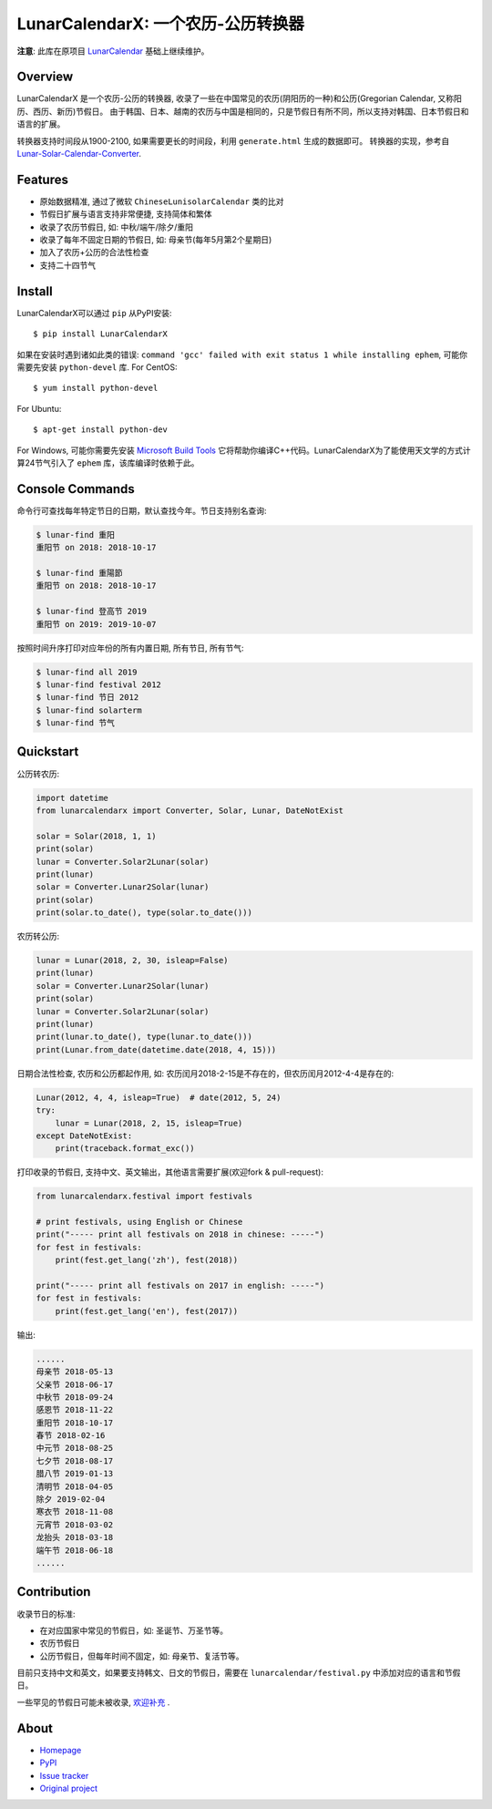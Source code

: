 LunarCalendarX: 一个农历-公历转换器
==================================

.. image::
  https://img.shields.io/pypi/v/LunarCalendarX.svg
  :target: https://pypi.python.org/pypi/LunarCalendarX
  :alt: Last stable version (PyPI)

.. image::
  https://github.com/chengchang/LunarCalendarX/actions/workflows/tests.yml/badge.svg
  :target: https://github.com/chengchang/LunarCalendarX/actions/workflows/tests.yml
  :alt: build status

**注意**: 此库在原项目 `LunarCalendar <https://github.com/wolfhong/LunarCalendar>`_ 基础上继续维护。


Overview
--------

LunarCalendarX 是一个农历-公历的转换器, 收录了一些在中国常见的农历(阴阳历的一种)和公历(Gregorian Calendar, 又称阳历、西历、新历)节假日。
由于韩国、日本、越南的农历与中国是相同的，只是节假日有所不同，所以支持对韩国、日本节假日和语言的扩展。

转换器支持时间段从1900-2100, 如果需要更长的时间段，利用 ``generate.html`` 生成的数据即可。
转换器的实现，参考自 `Lunar-Solar-Calendar-Converter <https://github.com/isee15/Lunar-Solar-Calendar-Converter>`_.


Features
--------

* 原始数据精准, 通过了微软 ``ChineseLunisolarCalendar`` 类的比对
* 节假日扩展与语言支持非常便捷, 支持简体和繁体
* 收录了农历节假日, 如: 中秋/端午/除夕/重阳
* 收录了每年不固定日期的节假日, 如: 母亲节(每年5月第2个星期日)
* 加入了农历+公历的合法性检查
* 支持二十四节气


Install
-------

LunarCalendarX可以通过 ``pip`` 从PyPI安装::

   $ pip install LunarCalendarX

如果在安装时遇到诸如此类的错误: ``command 'gcc' failed with exit status 1 while installing ephem``, 可能你需要先安装 ``python-devel`` 库.
For CentOS::

   $ yum install python-devel

For Ubuntu::

   $ apt-get install python-dev

For Windows, 可能你需要先安装 `Microsoft Build Tools <https://www.microsoft.com/en-us/download/details.aspx?id=48159>`_ 
它将帮助你编译C++代码。LunarCalendarX为了能使用天文学的方式计算24节气引入了 ``ephem`` 库，该库编译时依赖于此。


Console Commands
----------------

命令行可查找每年特定节日的日期，默认查找今年。节日支持别名查询:

.. code-block:: console

    $ lunar-find 重阳
    重阳节 on 2018: 2018-10-17

    $ lunar-find 重陽節
    重阳节 on 2018: 2018-10-17

    $ lunar-find 登高节 2019
    重阳节 on 2019: 2019-10-07

按照时间升序打印对应年份的所有内置日期, 所有节日, 所有节气:

.. code-block:: console

    $ lunar-find all 2019
    $ lunar-find festival 2012
    $ lunar-find 节日 2012
    $ lunar-find solarterm
    $ lunar-find 节气


Quickstart
----------

公历转农历:

.. code-block:: python

    import datetime
    from lunarcalendarx import Converter, Solar, Lunar, DateNotExist

    solar = Solar(2018, 1, 1)
    print(solar)
    lunar = Converter.Solar2Lunar(solar)
    print(lunar)
    solar = Converter.Lunar2Solar(lunar)
    print(solar)
    print(solar.to_date(), type(solar.to_date()))

农历转公历:

.. code-block:: python

    lunar = Lunar(2018, 2, 30, isleap=False)
    print(lunar)
    solar = Converter.Lunar2Solar(lunar)
    print(solar)
    lunar = Converter.Solar2Lunar(solar)
    print(lunar)
    print(lunar.to_date(), type(lunar.to_date()))
    print(Lunar.from_date(datetime.date(2018, 4, 15)))

日期合法性检查, 农历和公历都起作用, 如: 农历闰月2018-2-15是不存在的，但农历闰月2012-4-4是存在的:

.. code-block:: python

    Lunar(2012, 4, 4, isleap=True)  # date(2012, 5, 24)
    try:
        lunar = Lunar(2018, 2, 15, isleap=True)
    except DateNotExist:
        print(traceback.format_exc())

打印收录的节假日, 支持中文、英文输出，其他语言需要扩展(欢迎fork & pull-request):

.. code-block:: python

    from lunarcalendarx.festival import festivals

    # print festivals, using English or Chinese
    print("----- print all festivals on 2018 in chinese: -----")
    for fest in festivals:
        print(fest.get_lang('zh'), fest(2018))

    print("----- print all festivals on 2017 in english: -----")
    for fest in festivals:
        print(fest.get_lang('en'), fest(2017))

输出:

.. code-block:: shell

    ......
    母亲节 2018-05-13
    父亲节 2018-06-17
    中秋节 2018-09-24
    感恩节 2018-11-22
    重阳节 2018-10-17
    春节 2018-02-16
    中元节 2018-08-25
    七夕节 2018-08-17
    腊八节 2019-01-13
    清明节 2018-04-05
    除夕 2019-02-04
    寒衣节 2018-11-08
    元宵节 2018-03-02
    龙抬头 2018-03-18
    端午节 2018-06-18
    ......


Contribution
------------

收录节日的标准:

* 在对应国家中常见的节假日，如: 圣诞节、万圣节等。
* 农历节假日
* 公历节假日，但每年时间不固定，如: 母亲节、复活节等。

目前只支持中文和英文，如果要支持韩文、日文的节假日，需要在 ``lunarcalendar/festival.py`` 中添加对应的语言和节假日。

一些罕见的节假日可能未被收录, `欢迎补充 <https://github.com/wolfhong/LunarCalendar/issues>`_ .


About
-----

* `Homepage <https://github.com/chengchang/LunarCalendarX>`_
* `PyPI <https://pypi.python.org/pypi/LunarCalendarX>`_
* `Issue tracker <https://github.com/chengchang/LunarCalendarX/issues?status=new&status=open>`_
* `Original project <https://github.com/wolfhong/LunarCalendar>`_
